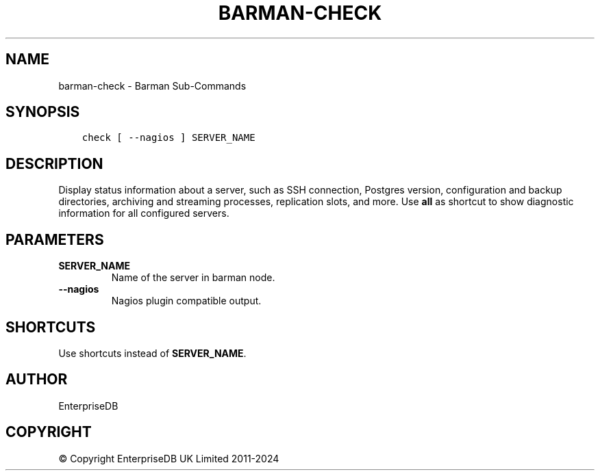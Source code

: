 .\" Man page generated from reStructuredText.
.
.
.nr rst2man-indent-level 0
.
.de1 rstReportMargin
\\$1 \\n[an-margin]
level \\n[rst2man-indent-level]
level margin: \\n[rst2man-indent\\n[rst2man-indent-level]]
-
\\n[rst2man-indent0]
\\n[rst2man-indent1]
\\n[rst2man-indent2]
..
.de1 INDENT
.\" .rstReportMargin pre:
. RS \\$1
. nr rst2man-indent\\n[rst2man-indent-level] \\n[an-margin]
. nr rst2man-indent-level +1
.\" .rstReportMargin post:
..
.de UNINDENT
. RE
.\" indent \\n[an-margin]
.\" old: \\n[rst2man-indent\\n[rst2man-indent-level]]
.nr rst2man-indent-level -1
.\" new: \\n[rst2man-indent\\n[rst2man-indent-level]]
.in \\n[rst2man-indent\\n[rst2man-indent-level]]u
..
.TH "BARMAN-CHECK" "1" "Oct 10, 2024" "3.11" "Barman"
.SH NAME
barman-check \- Barman Sub-Commands
.SH SYNOPSIS
.INDENT 0.0
.INDENT 3.5
.sp
.nf
.ft C
check [ \-\-nagios ] SERVER_NAME
.ft P
.fi
.UNINDENT
.UNINDENT
.SH DESCRIPTION
.sp
Display status information about a server, such as SSH connection, Postgres version,
configuration and backup directories, archiving and streaming processes, replication
slots, and more. Use \fBall\fP as shortcut to show diagnostic information for all
configured servers.
.SH PARAMETERS
.INDENT 0.0
.TP
.B \fBSERVER_NAME\fP
Name of the server in barman node.
.TP
.B \fB\-\-nagios\fP
Nagios plugin compatible output.
.UNINDENT
.SH SHORTCUTS
.sp
Use shortcuts instead of \fBSERVER_NAME\fP\&.
.TS
center;
|l|l|.
_
T{
\fBShortcut\fP
T}	T{
\fBDescription\fP
T}
_
T{
\fBall\fP
T}	T{
All available servers
T}
_
.TE
.SH AUTHOR
EnterpriseDB
.SH COPYRIGHT
© Copyright EnterpriseDB UK Limited 2011-2024
.\" Generated by docutils manpage writer.
.
